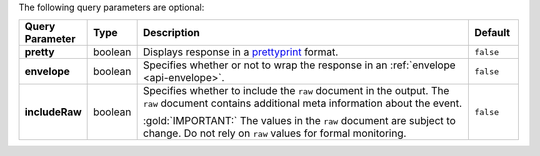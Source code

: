 The following query parameters are optional:

.. list-table::
  :widths: 10 10 70 10
  :header-rows: 1
  :stub-columns: 1

  * - Query Parameter
    - Type
    - Description
    - Default

  * - pretty
    - boolean
    - Displays response in a `prettyprint <https://en.wikipedia.org/wiki/Prettyprint?oldid=791126873>`_ format.
    - ``false``

  * - envelope
    - boolean
    - Specifies whether or not to wrap the response in an :ref:`envelope <api-envelope>`.
    - ``false``

  * - includeRaw
    - boolean
    - Specifies whether to include the ``raw`` document in the output.
      The ``raw`` document contains additional meta information about
      the event.

      :gold:`IMPORTANT:` The values in the ``raw`` document are subject to change. Do not rely on ``raw`` values for formal monitoring.
    - ``false``
